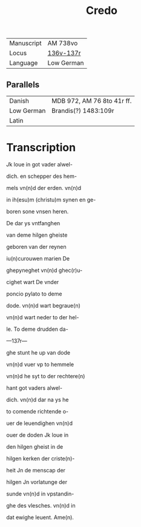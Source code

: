 #+TITLE: Credo

|------------+------------|
| Manuscript | AM 738vo   |
| Locus      | [[https://handrit.is/manuscript/view/da/AM08-0073/273?iabr=on#page/136v/mode/2up][136v-137r]]  |
| Language   | Low German |
|------------+------------|

** Parallels

|------------+----------------------------|
| Danish     | MDB 972, AM 76 8to 41r ff. |
| Low German |  Brandis(?) 1483:109r      |
| Latin      |                            |
|------------+----------------------------|

* Transcription
[[J]]k loue in got vader alwel-

dich. en schepper des hem-

mels vn(n)d der erden. vn(n)d 

in ih(esu)m (christu)m synen en ge-

boren sone vnsen heren.

De dar ys vntfanghen 

van deme hilgen gheiste

geboren van der reynen

iu(n)curouwen marien De

ghepyneghet vn(n)d ghec(r)u-

cighet wart De vnder

poncio pylato to deme

dode. vn(n)d wart begraue(n)

vn(n)d wart neder to der hel-

le. To deme drudden da-

---137r---

ghe stunt he up van dode

vn(n)d vuer vp to hemmele

vn(n)d he syt to der rechtere(n)

hant got vaders alwel-

dich. vn(n)d dar na ys he

to comende richtende o-

uer de leuendighen vn(n)d 

ouer de doden Jk loue in

den hilgen gheist in de 

hilgen kerken der criste(n)-

heit Jn de menscap der

hilgen Jn vorlatunge der

sunde vn(n)d in vpstandin-

ghe des vlesches. vn(n)d in

dat ewighe leuent. Ame(n).
